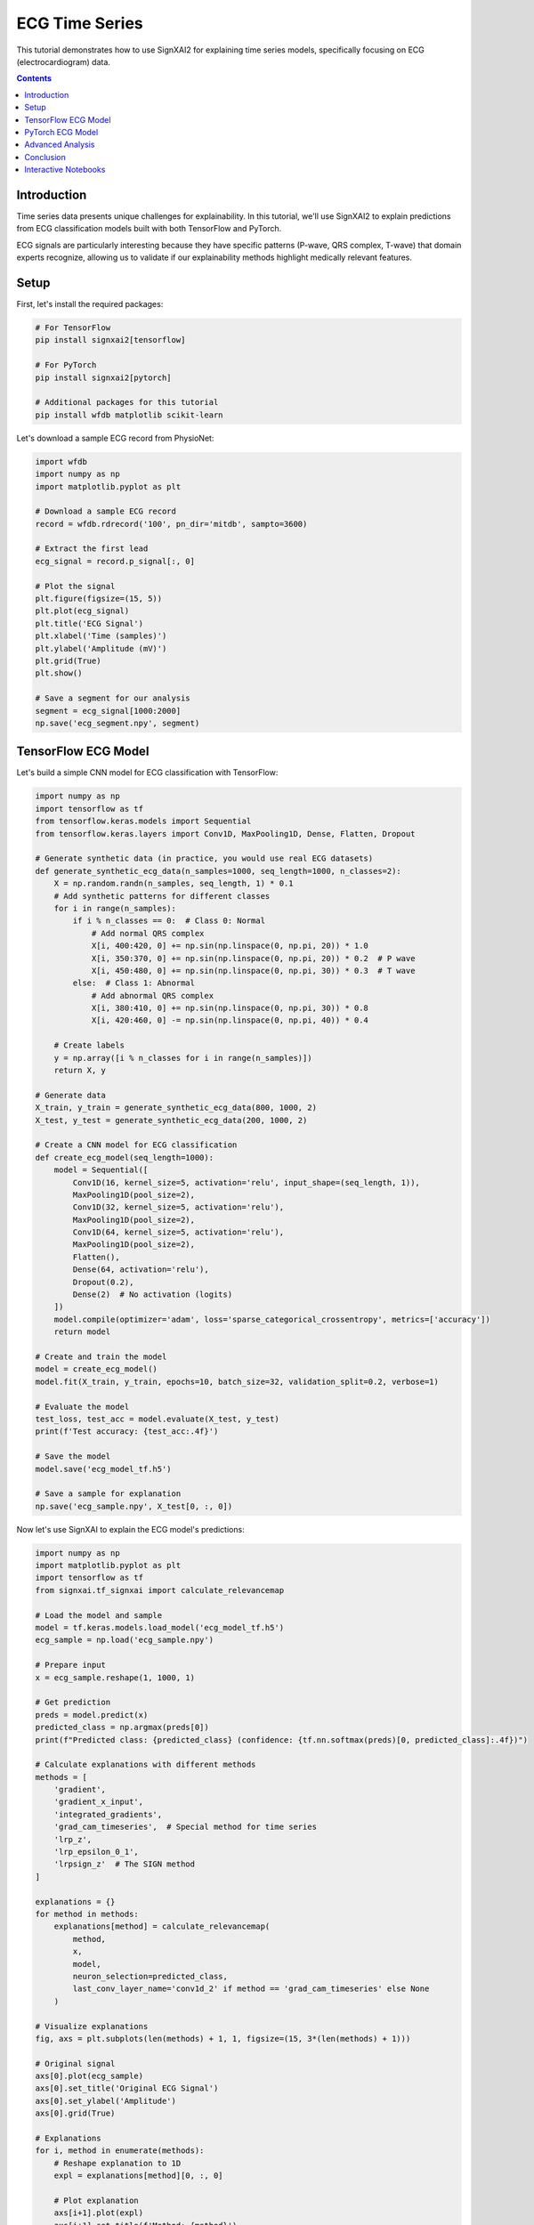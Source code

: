 =================
ECG Time Series
=================

This tutorial demonstrates how to use SignXAI2 for explaining time series models, specifically focusing on ECG (electrocardiogram) data.

.. contents:: Contents
   :local:
   :depth: 2

Introduction
------------

Time series data presents unique challenges for explainability. In this tutorial, we'll use SignXAI2 to explain predictions from ECG classification models built with both TensorFlow and PyTorch.

ECG signals are particularly interesting because they have specific patterns (P-wave, QRS complex, T-wave) that domain experts recognize, allowing us to validate if our explainability methods highlight medically relevant features.

Setup
-----

First, let's install the required packages:

.. code-block:: bash

    # For TensorFlow
    pip install signxai2[tensorflow]
    
    # For PyTorch
    pip install signxai2[pytorch]
    
    # Additional packages for this tutorial
    pip install wfdb matplotlib scikit-learn

Let's download a sample ECG record from PhysioNet:

.. code-block:: python

    import wfdb
    import numpy as np
    import matplotlib.pyplot as plt
    
    # Download a sample ECG record
    record = wfdb.rdrecord('100', pn_dir='mitdb', sampto=3600)
    
    # Extract the first lead
    ecg_signal = record.p_signal[:, 0]
    
    # Plot the signal
    plt.figure(figsize=(15, 5))
    plt.plot(ecg_signal)
    plt.title('ECG Signal')
    plt.xlabel('Time (samples)')
    plt.ylabel('Amplitude (mV)')
    plt.grid(True)
    plt.show()
    
    # Save a segment for our analysis
    segment = ecg_signal[1000:2000]
    np.save('ecg_segment.npy', segment)

TensorFlow ECG Model
--------------------

Let's build a simple CNN model for ECG classification with TensorFlow:

.. code-block:: python

    import numpy as np
    import tensorflow as tf
    from tensorflow.keras.models import Sequential
    from tensorflow.keras.layers import Conv1D, MaxPooling1D, Dense, Flatten, Dropout
    
    # Generate synthetic data (in practice, you would use real ECG datasets)
    def generate_synthetic_ecg_data(n_samples=1000, seq_length=1000, n_classes=2):
        X = np.random.randn(n_samples, seq_length, 1) * 0.1
        # Add synthetic patterns for different classes
        for i in range(n_samples):
            if i % n_classes == 0:  # Class 0: Normal
                # Add normal QRS complex
                X[i, 400:420, 0] += np.sin(np.linspace(0, np.pi, 20)) * 1.0
                X[i, 350:370, 0] += np.sin(np.linspace(0, np.pi, 20)) * 0.2  # P wave
                X[i, 450:480, 0] += np.sin(np.linspace(0, np.pi, 30)) * 0.3  # T wave
            else:  # Class 1: Abnormal
                # Add abnormal QRS complex
                X[i, 380:410, 0] += np.sin(np.linspace(0, np.pi, 30)) * 0.8
                X[i, 420:460, 0] -= np.sin(np.linspace(0, np.pi, 40)) * 0.4
            
        # Create labels
        y = np.array([i % n_classes for i in range(n_samples)])
        return X, y
    
    # Generate data
    X_train, y_train = generate_synthetic_ecg_data(800, 1000, 2)
    X_test, y_test = generate_synthetic_ecg_data(200, 1000, 2)
    
    # Create a CNN model for ECG classification
    def create_ecg_model(seq_length=1000):
        model = Sequential([
            Conv1D(16, kernel_size=5, activation='relu', input_shape=(seq_length, 1)),
            MaxPooling1D(pool_size=2),
            Conv1D(32, kernel_size=5, activation='relu'),
            MaxPooling1D(pool_size=2),
            Conv1D(64, kernel_size=5, activation='relu'),
            MaxPooling1D(pool_size=2),
            Flatten(),
            Dense(64, activation='relu'),
            Dropout(0.2),
            Dense(2)  # No activation (logits)
        ])
        model.compile(optimizer='adam', loss='sparse_categorical_crossentropy', metrics=['accuracy'])
        return model
    
    # Create and train the model
    model = create_ecg_model()
    model.fit(X_train, y_train, epochs=10, batch_size=32, validation_split=0.2, verbose=1)
    
    # Evaluate the model
    test_loss, test_acc = model.evaluate(X_test, y_test)
    print(f'Test accuracy: {test_acc:.4f}')
    
    # Save the model
    model.save('ecg_model_tf.h5')
    
    # Save a sample for explanation
    np.save('ecg_sample.npy', X_test[0, :, 0])

Now let's use SignXAI to explain the ECG model's predictions:

.. code-block:: python

    import numpy as np
    import matplotlib.pyplot as plt
    import tensorflow as tf
    from signxai.tf_signxai import calculate_relevancemap
    
    # Load the model and sample
    model = tf.keras.models.load_model('ecg_model_tf.h5')
    ecg_sample = np.load('ecg_sample.npy')
    
    # Prepare input
    x = ecg_sample.reshape(1, 1000, 1)
    
    # Get prediction
    preds = model.predict(x)
    predicted_class = np.argmax(preds[0])
    print(f"Predicted class: {predicted_class} (confidence: {tf.nn.softmax(preds)[0, predicted_class]:.4f})")
    
    # Calculate explanations with different methods
    methods = [
        'gradient',
        'gradient_x_input',
        'integrated_gradients',
        'grad_cam_timeseries',  # Special method for time series
        'lrp_z',
        'lrp_epsilon_0_1',
        'lrpsign_z'  # The SIGN method
    ]
    
    explanations = {}
    for method in methods:
        explanations[method] = calculate_relevancemap(
            method, 
            x, 
            model, 
            neuron_selection=predicted_class,
            last_conv_layer_name='conv1d_2' if method == 'grad_cam_timeseries' else None
        )
    
    # Visualize explanations
    fig, axs = plt.subplots(len(methods) + 1, 1, figsize=(15, 3*(len(methods) + 1)))
    
    # Original signal
    axs[0].plot(ecg_sample)
    axs[0].set_title('Original ECG Signal')
    axs[0].set_ylabel('Amplitude')
    axs[0].grid(True)
    
    # Explanations
    for i, method in enumerate(methods):
        # Reshape explanation to 1D
        expl = explanations[method][0, :, 0]
        
        # Plot explanation
        axs[i+1].plot(expl)
        axs[i+1].set_title(f'Method: {method}')
        axs[i+1].set_ylabel('Attribution')
        axs[i+1].grid(True)
    
    plt.tight_layout()
    plt.show()
    
    # Alternative visualization: Overlay explanation on signal
    plt.figure(figsize=(15, 10))
    
    for i, method in enumerate(methods):
        plt.subplot(len(methods), 1, i+1)
        
        # Original signal
        plt.plot(ecg_sample, 'gray', alpha=0.5, label='ECG Signal')
        
        # Explanation
        expl = explanations[method][0, :, 0]
        expl_norm = (expl - expl.min()) / (expl.max() - expl.min()) if expl.max() > expl.min() else expl
        plt.plot(expl_norm, 'r', label='Attribution')
        
        plt.title(f'Method: {method}')
        plt.legend()
        plt.grid(True)
    
    plt.tight_layout()
    plt.show()

PyTorch ECG Model
-----------------

Now let's implement a similar model in PyTorch:

.. code-block:: python

    import torch
    import torch.nn as nn
    import torch.optim as optim
    import numpy as np
    import matplotlib.pyplot as plt
    from torch.utils.data import TensorDataset, DataLoader
    
    # Create a PyTorch CNN model for ECG classification
    class ECG_CNN(nn.Module):
        def __init__(self, seq_length=1000):
            super(ECG_CNN, self).__init__()
            self.conv1 = nn.Conv1d(1, 16, kernel_size=5)
            self.pool1 = nn.MaxPool1d(2)
            self.conv2 = nn.Conv1d(16, 32, kernel_size=5)
            self.pool2 = nn.MaxPool1d(2)
            self.conv3 = nn.Conv1d(32, 64, kernel_size=5)
            self.pool3 = nn.MaxPool1d(2)
            
            # Calculate size after convolutions and pooling
            self.flat_size = 64 * (((seq_length - 4) // 2 - 4) // 2 - 4) // 2
            
            self.fc1 = nn.Linear(self.flat_size, 64)
            self.dropout = nn.Dropout(0.2)
            self.fc2 = nn.Linear(64, 2)
            self.relu = nn.ReLU()
            
        def forward(self, x):
            # Conv blocks
            x = self.pool1(self.relu(self.conv1(x)))
            x = self.pool2(self.relu(self.conv2(x)))
            x = self.pool3(self.relu(self.conv3(x)))
            
            # Flatten
            x = x.view(-1, self.flat_size)
            
            # Fully connected
            x = self.relu(self.fc1(x))
            x = self.dropout(x)
            x = self.fc2(x)
            
            return x
    
    # Generate the same synthetic data as before
    X_train, y_train = generate_synthetic_ecg_data(800, 1000, 2)
    X_test, y_test = generate_synthetic_ecg_data(200, 1000, 2)
    
    # Convert to PyTorch tensors and prepare data loaders
    # PyTorch expects [batch, channels, time] format
    X_train_pt = torch.tensor(X_train.transpose(0, 2, 1), dtype=torch.float32)
    y_train_pt = torch.tensor(y_train, dtype=torch.long)
    X_test_pt = torch.tensor(X_test.transpose(0, 2, 1), dtype=torch.float32)
    y_test_pt = torch.tensor(y_test, dtype=torch.long)
    
    train_dataset = TensorDataset(X_train_pt, y_train_pt)
    test_dataset = TensorDataset(X_test_pt, y_test_pt)
    
    train_loader = DataLoader(train_dataset, batch_size=32, shuffle=True)
    test_loader = DataLoader(test_dataset, batch_size=32)
    
    # Initialize model, loss, and optimizer
    model = ECG_CNN()
    criterion = nn.CrossEntropyLoss()
    optimizer = optim.Adam(model.parameters())
    
    # Training loop
    epochs = 10
    for epoch in range(epochs):
        model.train()
        running_loss = 0.0
        
        for inputs, labels in train_loader:
            optimizer.zero_grad()
            outputs = model(inputs)
            loss = criterion(outputs, labels)
            loss.backward()
            optimizer.step()
            
            running_loss += loss.item()
        
        # Validation
        model.eval()
        correct = 0
        total = 0
        
        with torch.no_grad():
            for inputs, labels in test_loader:
                outputs = model(inputs)
                _, predicted = torch.max(outputs, 1)
                total += labels.size(0)
                correct += (predicted == labels).sum().item()
        
        print(f'Epoch {epoch+1}, Loss: {running_loss/len(train_loader):.4f}, Accuracy: {correct/total:.4f}')
    
    # Save the model
    torch.save(model.state_dict(), 'ecg_model_pt.pth')
    
    # Save the same sample for explanation
    sample = X_test[0]
    torch.save(torch.tensor(sample.transpose(1, 0), dtype=torch.float32), 'ecg_sample_pt.pt')

Now let's use SignXAI to explain the PyTorch ECG model:

.. code-block:: python

    import torch
    import numpy as np
    import matplotlib.pyplot as plt
    from signxai.torch_signxai import calculate_relevancemap
    from signxai.torch_signxai.utils import remove_softmax
    
    # Load the model
    model = ECG_CNN()
    model.load_state_dict(torch.load('ecg_model_pt.pth'))
    model.eval()
    
    # Remove softmax
    model_no_softmax = remove_softmax(model)
    
    # Load the sample
    ecg_sample_pt = torch.load('ecg_sample_pt.pt')
    ecg_sample_np = ecg_sample_pt.numpy()[0]  # Convert to numpy for visualization
    
    # Add batch dimension
    input_tensor = ecg_sample_pt.unsqueeze(0)
    
    # Get prediction
    with torch.no_grad():
        output = model(input_tensor)
    
    _, predicted_idx = torch.max(output, 1)
    probabilities = torch.nn.functional.softmax(output, dim=1)
    print(f"Predicted class: {predicted_idx.item()} (confidence: {probabilities[0, predicted_idx.item()]:.4f})")
    
    # Calculate explanations with different methods
    methods = [
        "gradients",
        "input_t_gradient",
        "integrated_gradients",
        "smoothgrad",
        "lrp_epsilon",
        "lrp_alphabeta"
    ]
    
    explanations = {}
    for method in methods:
        explanations[method] = calculate_relevancemap(
            model_no_softmax, 
            input_tensor, 
            method=method,
            target_class=predicted_idx.item()
        )
    
    # Visualize explanations
    fig, axs = plt.subplots(len(methods) + 1, 1, figsize=(15, 3*(len(methods) + 1)))
    
    # Original signal
    axs[0].plot(ecg_sample_np)
    axs[0].set_title('Original ECG Signal')
    axs[0].set_ylabel('Amplitude')
    axs[0].grid(True)
    
    # Explanations
    for i, method in enumerate(methods):
        # Reshape explanation to 1D (PyTorch format is [batch, channel, time])
        expl = explanations[method][0, 0, :]
        
        # Plot explanation
        axs[i+1].plot(expl)
        axs[i+1].set_title(f'Method: {method}')
        axs[i+1].set_ylabel('Attribution')
        axs[i+1].grid(True)
    
    plt.tight_layout()
    plt.show()
    
    # Alternative visualization: Colorful time series
    from matplotlib.colors import Normalize
    from matplotlib.cm import ScalarMappable
    
    plt.figure(figsize=(15, 15))
    
    for i, method in enumerate(methods):
        plt.subplot(len(methods), 1, i+1)
        
        # Get explanation
        expl = explanations[method][0, 0, :].numpy()
        
        # Normalize between -1 and 1
        norm = Normalize(vmin=-1, vmax=1)
        normalized_expl = 2 * (expl - expl.min()) / (expl.max() - expl.min()) - 1 if expl.max() > expl.min() else expl
        
        # Create colormap
        cmap = plt.cm.seismic
        sm = ScalarMappable(norm=norm, cmap=cmap)
        sm.set_array([])
        
        # Plot time series with color based on explanation
        for j in range(len(ecg_sample_np) - 1):
            plt.plot(
                [j, j+1], 
                [ecg_sample_np[j], ecg_sample_np[j+1]], 
                color=cmap(norm(normalized_expl[j])), 
                linewidth=2
            )
        
        plt.colorbar(sm, label='Attribution Value')
        plt.title(f'Method: {method}')
        plt.ylabel('Amplitude')
        plt.grid(True)
    
    plt.tight_layout()
    plt.show()

Advanced Analysis
-----------------

Let's perform a more detailed analysis focusing on characteristic ECG features:

.. code-block:: python

    # Define characteristic ECG components (these would be expert-identified in real applications)
    p_wave_region = slice(350, 370)
    qrs_complex_region = slice(400, 420)
    t_wave_region = slice(450, 480)
    
    # Calculate the mean attribution for each region using TensorFlow LRP-SIGN method
    lrpsign_expl = explanations['lrpsign_z'][0, :, 0]
    
    p_wave_attr = np.mean(np.abs(lrpsign_expl[p_wave_region]))
    qrs_complex_attr = np.mean(np.abs(lrpsign_expl[qrs_complex_region]))
    t_wave_attr = np.mean(np.abs(lrpsign_expl[t_wave_region]))
    
    # Visualize with region highlighting
    plt.figure(figsize=(15, 6))
    
    # Plot original ECG
    plt.subplot(2, 1, 1)
    plt.plot(ecg_sample)
    
    # Highlight ECG components
    plt.axvspan(350, 370, color='blue', alpha=0.2, label='P-wave')
    plt.axvspan(400, 420, color='red', alpha=0.2, label='QRS Complex')
    plt.axvspan(450, 480, color='green', alpha=0.2, label='T-wave')
    
    plt.title('ECG Signal with Components')
    plt.legend()
    plt.grid(True)
    
    # Plot explanation with component attribution
    plt.subplot(2, 1, 2)
    plt.plot(lrpsign_expl)
    
    # Highlight attribution in ECG components
    plt.axvspan(350, 370, color='blue', alpha=0.2)
    plt.axvspan(400, 420, color='red', alpha=0.2)
    plt.axvspan(450, 480, color='green', alpha=0.2)
    
    # Add component attribution values
    plt.text(360, max(lrpsign_expl), f'P-wave: {p_wave_attr:.4f}', 
             horizontalalignment='center', backgroundcolor='white')
    plt.text(410, max(lrpsign_expl), f'QRS: {qrs_complex_attr:.4f}', 
             horizontalalignment='center', backgroundcolor='white')
    plt.text(465, max(lrpsign_expl), f'T-wave: {t_wave_attr:.4f}', 
             horizontalalignment='center', backgroundcolor='white')
    
    plt.title('LRP-SIGN Attribution')
    plt.grid(True)
    
    plt.tight_layout()
    plt.show()
    
    # Compare attribution across methods
    methods_to_compare = ['gradient', 'gradient_x_input', 'lrp_z', 'lrpsign_z']
    components = ['P-wave', 'QRS Complex', 'T-wave']
    regions = [p_wave_region, qrs_complex_region, t_wave_region]
    
    # Calculate attribution for each method and component
    component_attribution = {}
    for method in methods_to_compare:
        expl = explanations[method][0, :, 0]
        component_attribution[method] = [np.mean(np.abs(expl[region])) for region in regions]
    
    # Visualize component attribution comparison
    plt.figure(figsize=(12, 6))
    
    x = np.arange(len(components))
    width = 0.2
    offsets = np.linspace(-0.3, 0.3, len(methods_to_compare))
    
    for i, method in enumerate(methods_to_compare):
        plt.bar(x + offsets[i], component_attribution[method], width, label=method)
    
    plt.xlabel('ECG Component')
    plt.ylabel('Mean Absolute Attribution')
    plt.title('Attribution Comparison Across Methods')
    plt.xticks(x, components)
    plt.legend()
    plt.grid(True, axis='y')
    
    plt.tight_layout()
    plt.show()

Conclusion
----------

In this tutorial, we've demonstrated how SignXAI can be used to explain time series models, specifically:

1. Building and training ECG classification models in both TensorFlow and PyTorch
2. Using various explainability methods to generate attributions
3. Visualizing attributions for time series data
4. Performing component-specific analysis to identify which ECG features are most important for the model's predictions

Time series explainability offers unique insights that can be particularly valuable in domains like healthcare, where understanding why a model made a specific prediction can be critical.

The methods we've seen can be applied to other time series data types such as financial data, sensor readings, or any sequential data where understanding the model's focus is important.

Interactive Notebooks
---------------------

For hands-on experience with time series explanations using ECG data, check out these interactive Jupyter notebooks:

**TensorFlow:**
- `examples/tutorials/tensorflow/tensorflow_time_series.ipynb` - ECG classification with TensorFlow and iNNvestigate

**PyTorch:**
- `examples/tutorials/pytorch/pytorch_time_series.ipynb` - ECG classification with PyTorch and Zennit

These notebooks provide complete implementations including data preprocessing, model training, and explanation generation with real ECG datasets.